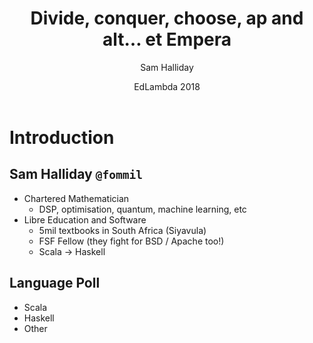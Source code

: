 #+TITLE: Divide, conquer, choose, ap and alt... et Empera
#+AUTHOR: Sam Halliday
#+DATE: EdLambda 2018

#+TODO: TODO | RESEARCH | NOTES | CHART | DIAGRAM | DRAWING | CODE | VIDEO

* Introduction
** Sam Halliday =@fommil=

- Chartered Mathematician
  - DSP, optimisation, quantum, machine learning, etc
- Libre Education and Software
  - 5mil textbooks in South Africa (Siyavula)
  - FSF Fellow (they fight for BSD / Apache too!)
  - Scala -> Haskell

** Language Poll

- Scala
- Haskell
- Other

